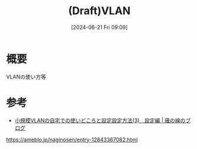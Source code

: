 #+BLOG: wurly-blog
#+POSTID: 1395
#+ORG2BLOG:
#+DATE: [2024-06-21 Fri 09:09]
#+OPTIONS: toc:nil num:nil todo:nil pri:nil tags:nil ^:nil
#+CATEGORY: 
#+TAGS: 
#+DESCRIPTION:
#+TITLE: (Draft)VLAN

* 概要

VLANの使い方等

* 参考

 - [[https://ameblo.jp/naginosen/entry-12843367082.html][小規模VLANの自宅での使いどころと設定設定方法(3)　設定編 | 薙の線のブログ]]
https://ameblo.jp/naginosen/entry-12843367082.html
